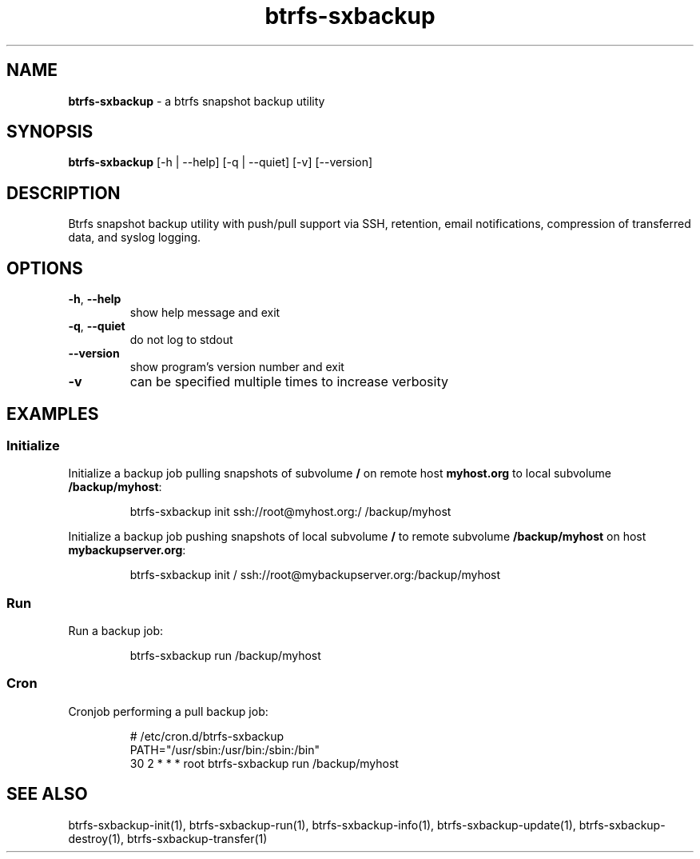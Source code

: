 .TH "btrfs-sxbackup" "1" "0.5.8" "" ""
.SH "NAME"
.LP 
\fBbtrfs\-sxbackup\fR \- a btrfs snapshot backup utility
.SH "SYNOPSIS"
.LP 
\fBbtrfs\-sxbackup\fR [\-h | \-\-help] [\-q | \-\-quiet] [\-v] [\-\-version]
.SH "DESCRIPTION"
.LP 
Btrfs snapshot backup utility with push/pull support via SSH, retention, email notifications, compression of transferred data, and syslog logging.
.SH "OPTIONS"
.LP 
.TP 
\fB\-h\fR, \fB\-\-help\fR
show help message and exit
.TP 
\fB\-q\fR, \fB\-\-quiet\fR
do not log to stdout
.TP 
\fB\-\-version\fR
show program's version number and exit
.TP 
\fB\-v\fR
can be specified multiple times to increase verbosity
.SH "EXAMPLES"
.LP 
.SS
Initialize
Initialize a backup job pulling snapshots of subvolume \fB/\fR on remote host \fBmyhost.org\fR to local subvolume \fB/backup/myhost\fR:

.nf 
.RS
btrfs\-sxbackup init ssh://root@myhost.org:/ /backup/myhost
.RE
.fi 

Initialize a backup job pushing snapshots of local subvolume \fB/\fR to remote subvolume \fB/backup/myhost\fR on host \fBmybackupserver.org\fR:

.nf 
.RS
btrfs\-sxbackup init / ssh://root@mybackupserver.org:/backup/myhost
.RE
.fi 

.LP 
.SS
Run
Run a backup job:

.nf 
.RS
btrfs\-sxbackup run /backup/myhost
.RE
.fi 

.LP 
.SS
Cron
Cronjob performing a pull backup job:

.nf 
.RS
# /etc/cron.d/btrfs\-sxbackup
PATH="/usr/sbin:/usr/bin:/sbin:/bin"
30 2    * * *     root     btrfs\-sxbackup run /backup/myhost
.RE
.fi 
.SH "SEE ALSO"
.LP 
btrfs\-sxbackup\-init(1), btrfs\-sxbackup\-run(1), btrfs\-sxbackup\-info(1), btrfs\-sxbackup\-update(1), btrfs\-sxbackup\-destroy(1), btrfs\-sxbackup\-transfer(1)
